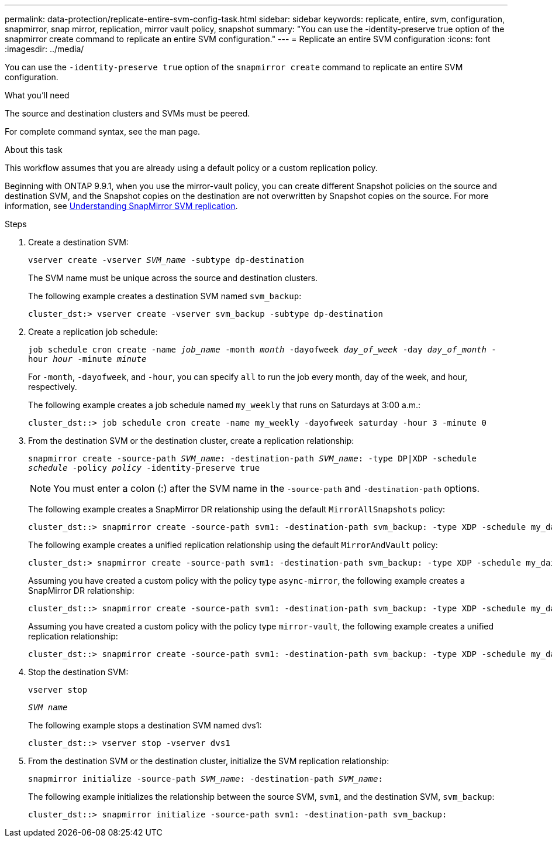 ---
permalink: data-protection/replicate-entire-svm-config-task.html
sidebar: sidebar
keywords: replicate, entire, svm, configuration, snapmirror, snap mirror, replication, mirror vault policy, snapshot
summary: "You can use the -identity-preserve true option of the snapmirror create command to replicate an entire SVM configuration."
---
= Replicate an entire SVM configuration
:icons: font
:imagesdir: ../media/

[.lead]
You can use the `-identity-preserve true` option of the `snapmirror create` command to replicate an entire SVM configuration.

.What you'll need

The source and destination clusters and SVMs must be peered.

For complete command syntax, see the man page.

.About this task

This workflow assumes that you are already using a default policy or a custom replication policy.

Beginning with ONTAP 9.9.1, when you use the mirror-vault policy, you can create different Snapshot policies on the source and destination SVM, and the Snapshot copies on the destination are not overwritten by Snapshot copies on the source. For more information, see link:snapmirror-svm-replication-concept.html[Understanding SnapMirror SVM replication].

.Steps

. Create a destination SVM:
+
`vserver create -vserver _SVM_name_ -subtype dp-destination`
+
The SVM name must be unique across the source and destination clusters.
+
The following example creates a destination SVM named `svm_backup`:
+
----
cluster_dst:> vserver create -vserver svm_backup -subtype dp-destination
----

. Create a replication job schedule:
+
`job schedule cron create -name _job_name_ -month _month_ -dayofweek _day_of_week_ -day _day_of_month_ -hour _hour_ -minute _minute_`
+
For `-month`, `-dayofweek`, and `-hour`, you can specify `all` to run the job every month, day of the week, and hour, respectively.
+
The following example creates a job schedule named `my_weekly` that runs on Saturdays at 3:00 a.m.:
+
----
cluster_dst::> job schedule cron create -name my_weekly -dayofweek saturday -hour 3 -minute 0
----

. From the destination SVM or the destination cluster, create a replication relationship:
+
`snapmirror create -source-path _SVM_name_: -destination-path _SVM_name_: -type DP|XDP -schedule _schedule_ -policy _policy_ -identity-preserve true`
+
[NOTE]
====
You must enter a colon (:) after the SVM name in the `-source-path` and `-destination-path` options.
====
+
The following example creates a SnapMirror DR relationship using the default `MirrorAllSnapshots` policy:
+
----
cluster_dst::> snapmirror create -source-path svm1: -destination-path svm_backup: -type XDP -schedule my_daily -policy MirrorAllSnapshots -identity-preserve true
----
+
The following example creates a unified replication relationship using the default `MirrorAndVault` policy:
+
----
cluster_dst:> snapmirror create -source-path svm1: -destination-path svm_backup: -type XDP -schedule my_daily -policy MirrorAndVault -identity-preserve true
----
+
Assuming you have created a custom policy with the policy type `async-mirror`, the following example creates a SnapMirror DR relationship:
+
----
cluster_dst::> snapmirror create -source-path svm1: -destination-path svm_backup: -type XDP -schedule my_daily -policy my_mirrored -identity-preserve true
----
+
Assuming you have created a custom policy with the policy type `mirror-vault`, the following example creates a unified replication relationship:
+
----
cluster_dst::> snapmirror create -source-path svm1: -destination-path svm_backup: -type XDP -schedule my_daily -policy my_unified -identity-preserve true
----

. Stop the destination SVM:
+
`vserver stop`
+
`_SVM name_`
+
The following example stops a destination SVM named dvs1:
+
----
cluster_dst::> vserver stop -vserver dvs1
----

. From the destination SVM or the destination cluster, initialize the SVM replication relationship: +
+
`snapmirror initialize -source-path _SVM_name_: -destination-path _SVM_name_:`
+
The following example initializes the relationship between the source SVM, `svm1`, and the destination SVM, `svm_backup`:
+
----
cluster_dst::> snapmirror initialize -source-path svm1: -destination-path svm_backup:
----

// 08 DEC 2021, BURT 1430515
// 2022-2-2, CSAR BURT 1407735
